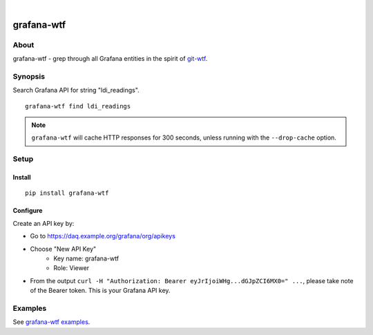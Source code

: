 .. image:: https://img.shields.io/badge/Python-2.7,%203.6-green.svg
    :target: https://pypi.org/project/grafana-wtf/

.. image:: https://img.shields.io/pypi/v/grafana-wtf.svg
    :target: https://pypi.org/project/grafana-wtf/

.. image:: https://img.shields.io/github/tag/daq-tools/grafana-wtf.svg
    :target: https://github.com/daq-tools/grafana-wtf

|

###########
grafana-wtf
###########


*****
About
*****
grafana-wtf - grep through all Grafana entities in the spirit of `git-wtf`_.

.. _git-wtf: http://thrawn01.org/posts/2014/03/03/git-wtf/


********
Synopsis
********
Search Grafana API for string "ldi_readings".
::

    grafana-wtf find ldi_readings

.. note::

    ``grafana-wtf`` will cache HTTP responses for 300 seconds,
    unless running with the ``--drop-cache`` option.


*****
Setup
*****

Install
-------
::

    pip install grafana-wtf


Configure
---------
Create an API key by:

- Go to https://daq.example.org/grafana/org/apikeys
- Choose "New API Key"
    - Key name: grafana-wtf
    - Role: Viewer
- From the output ``curl -H "Authorization: Bearer eyJrIjoiWHg...dGJpZCI6MX0=" ...``,
  please take note of the Bearer token. This is your Grafana API key.


********
Examples
********
See `grafana-wtf examples <https://github.com/daq-tools/grafana-wtf/blob/master/doc/examples.rst>`_.

